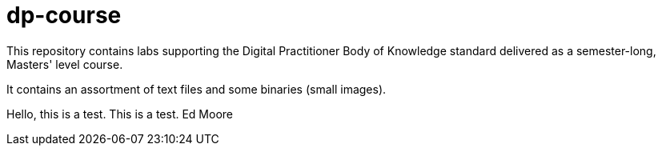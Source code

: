 # dp-course
This repository contains labs supporting the Digital Practitioner Body of Knowledge standard delivered as a semester-long, Masters' level course. 

It contains an assortment of text files and some binaries (small images).

Hello, this is a test.  This is a test.  Ed Moore
    
